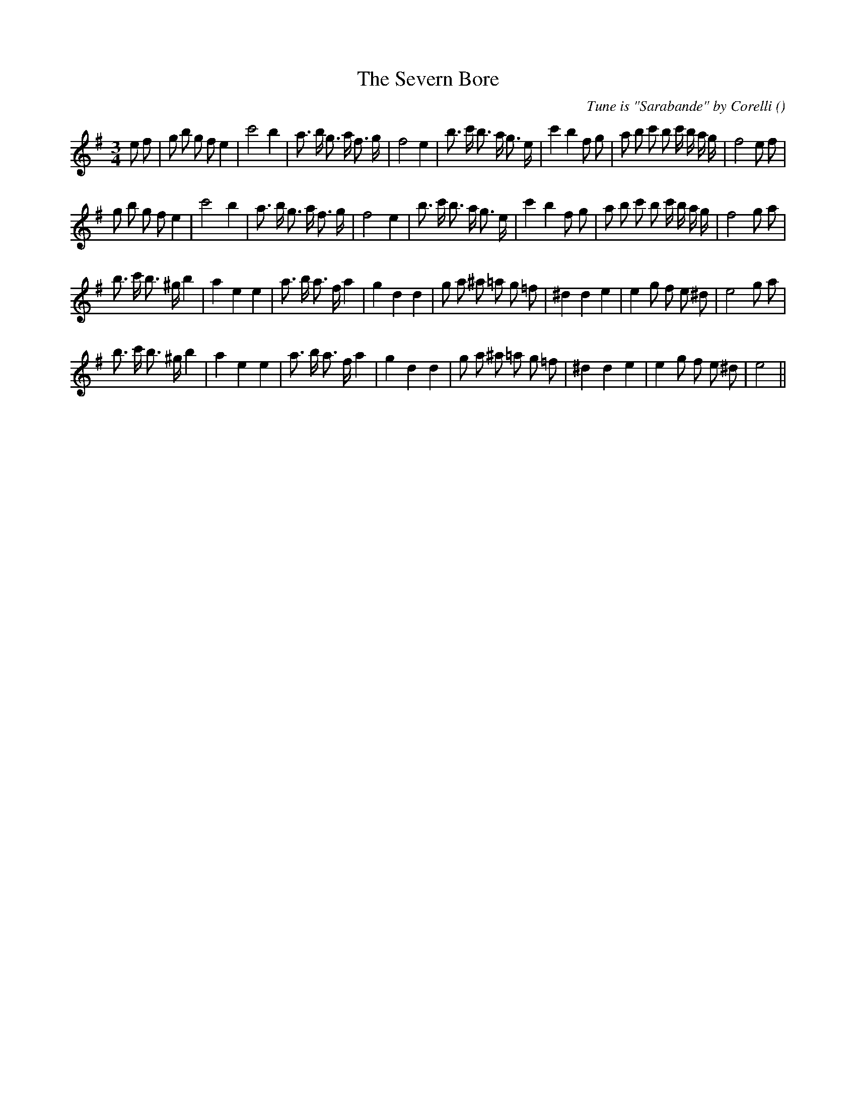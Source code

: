 X:1
T: The Severn Bore
N:
C:Tune is "Sarabande" by Corelli
S:
A:
O:
R:
M:3/4
K:Em
I:speed 150
%W:
% voice 1 (1 lines, 38 notes)
K:Em
M:3/4
L:1/16
e2 f2 |g2 b2 g2 f2 e4 |c'8 b4 |a3 b g3 a f3 g |f8 e4 |b3 c' b3 a g3 e |c'4 b4 f2 g2 |a2 b2 c'2 b2 c' b a g |f8 e2 f2 |
%W:
% voice 1 (1 lines, 36 notes)
g2 b2 g2 f2 e4 |c'8 b4 |a3 b g3 a f3 g |f8 e4 |b3 c' b3 a g3 e |c'4 b4 f2 g2 |a2 b2 c'2 b2 c' b a g |f8 g2 a2 |
%W:
% voice 1 (1 lines, 33 notes)
b3 c' b3 ^g b4 |a4 e4 e4 |a3 b a3 f a4 |g4 d4 d4 |g2 a2 ^a2 =a2 g2 =f2 |^d4 d4 e4 |e4 g2 f2 e2 ^d2 |e8 g2 a2 |
%W:
% voice 1 (1 lines, 31 notes)
b3 c' b3 ^g b4 |a4 e4 e4 |a3 b a3 f a4 |g4 d4 d4 |g2 a2 ^a2 =a2 g2 =f2 |^d4 d4 e4 |e4 g2 f2 e2 ^d2 |e8 ||
